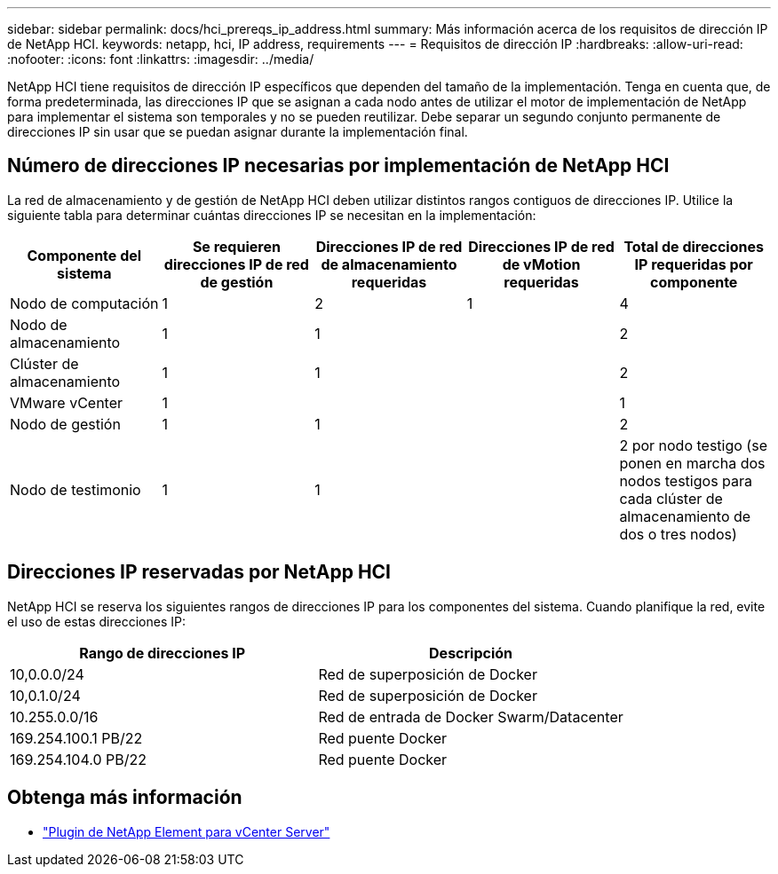 ---
sidebar: sidebar 
permalink: docs/hci_prereqs_ip_address.html 
summary: Más información acerca de los requisitos de dirección IP de NetApp HCI. 
keywords: netapp, hci, IP address, requirements 
---
= Requisitos de dirección IP
:hardbreaks:
:allow-uri-read: 
:nofooter: 
:icons: font
:linkattrs: 
:imagesdir: ../media/


[role="lead"]
NetApp HCI tiene requisitos de dirección IP específicos que dependen del tamaño de la implementación. Tenga en cuenta que, de forma predeterminada, las direcciones IP que se asignan a cada nodo antes de utilizar el motor de implementación de NetApp para implementar el sistema son temporales y no se pueden reutilizar. Debe separar un segundo conjunto permanente de direcciones IP sin usar que se puedan asignar durante la implementación final.



== Número de direcciones IP necesarias por implementación de NetApp HCI

La red de almacenamiento y de gestión de NetApp HCI deben utilizar distintos rangos contiguos de direcciones IP. Utilice la siguiente tabla para determinar cuántas direcciones IP se necesitan en la implementación:

|===
| Componente del sistema | Se requieren direcciones IP de red de gestión | Direcciones IP de red de almacenamiento requeridas | Direcciones IP de red de vMotion requeridas | Total de direcciones IP requeridas por componente 


| Nodo de computación | 1 | 2 | 1 | 4 


| Nodo de almacenamiento | 1 | 1 |  | 2 


| Clúster de almacenamiento | 1 | 1 |  | 2 


| VMware vCenter | 1 |  |  | 1 


| Nodo de gestión | 1 | 1 |  | 2 


| Nodo de testimonio | 1 | 1 |  | 2 por nodo testigo (se ponen en marcha dos nodos testigos para cada clúster de almacenamiento de dos o tres nodos) 
|===


== Direcciones IP reservadas por NetApp HCI

NetApp HCI se reserva los siguientes rangos de direcciones IP para los componentes del sistema. Cuando planifique la red, evite el uso de estas direcciones IP:

|===
| Rango de direcciones IP | Descripción 


| 10,0.0.0/24 | Red de superposición de Docker 


| 10,0.1.0/24 | Red de superposición de Docker 


| 10.255.0.0/16 | Red de entrada de Docker Swarm/Datacenter 


| 169.254.100.1 PB/22 | Red puente Docker 


| 169.254.104.0 PB/22 | Red puente Docker 
|===
[discrete]
== Obtenga más información

* https://docs.netapp.com/us-en/vcp/index.html["Plugin de NetApp Element para vCenter Server"^]

